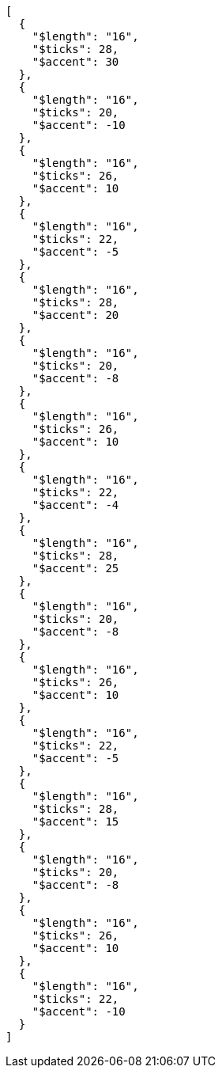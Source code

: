 [[CONTENT]]
[source, json]
----
[
  {
    "$length": "16",
    "$ticks": 28,
    "$accent": 30
  },
  {
    "$length": "16",
    "$ticks": 20,
    "$accent": -10
  },
  {
    "$length": "16",
    "$ticks": 26,
    "$accent": 10
  },
  {
    "$length": "16",
    "$ticks": 22,
    "$accent": -5
  },
  {
    "$length": "16",
    "$ticks": 28,
    "$accent": 20
  },
  {
    "$length": "16",
    "$ticks": 20,
    "$accent": -8
  },
  {
    "$length": "16",
    "$ticks": 26,
    "$accent": 10
  },
  {
    "$length": "16",
    "$ticks": 22,
    "$accent": -4
  },
  {
    "$length": "16",
    "$ticks": 28,
    "$accent": 25
  },
  {
    "$length": "16",
    "$ticks": 20,
    "$accent": -8
  },
  {
    "$length": "16",
    "$ticks": 26,
    "$accent": 10
  },
  {
    "$length": "16",
    "$ticks": 22,
    "$accent": -5
  },
  {
    "$length": "16",
    "$ticks": 28,
    "$accent": 15
  },
  {
    "$length": "16",
    "$ticks": 20,
    "$accent": -8
  },
  {
    "$length": "16",
    "$ticks": 26,
    "$accent": 10
  },
  {
    "$length": "16",
    "$ticks": 22,
    "$accent": -10
  }
]
----